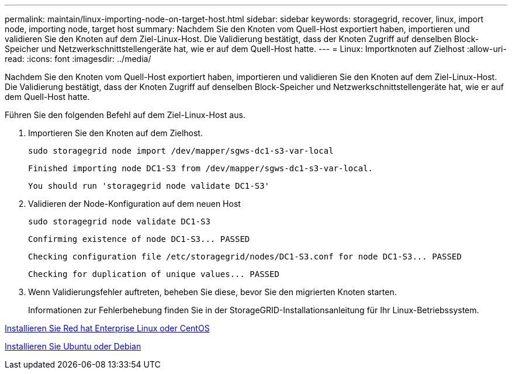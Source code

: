 ---
permalink: maintain/linux-importing-node-on-target-host.html 
sidebar: sidebar 
keywords: storagegrid, recover, linux, import node, importing node, target host 
summary: Nachdem Sie den Knoten vom Quell-Host exportiert haben, importieren und validieren Sie den Knoten auf dem Ziel-Linux-Host. Die Validierung bestätigt, dass der Knoten Zugriff auf denselben Block-Speicher und Netzwerkschnittstellengeräte hat, wie er auf dem Quell-Host hatte. 
---
= Linux: Importknoten auf Zielhost
:allow-uri-read: 
:icons: font
:imagesdir: ../media/


[role="lead"]
Nachdem Sie den Knoten vom Quell-Host exportiert haben, importieren und validieren Sie den Knoten auf dem Ziel-Linux-Host. Die Validierung bestätigt, dass der Knoten Zugriff auf denselben Block-Speicher und Netzwerkschnittstellengeräte hat, wie er auf dem Quell-Host hatte.

Führen Sie den folgenden Befehl auf dem Ziel-Linux-Host aus.

. Importieren Sie den Knoten auf dem Zielhost.
+
[listing]
----
sudo storagegrid node import /dev/mapper/sgws-dc1-s3-var-local
----
+
`Finished importing node DC1-S3 from /dev/mapper/sgws-dc1-s3-var-local.`

+
`You should run 'storagegrid node validate DC1-S3'`

. Validieren der Node-Konfiguration auf dem neuen Host
+
[listing]
----
sudo storagegrid node validate DC1-S3
----
+
`+Confirming existence of node DC1-S3... PASSED+`

+
`+Checking configuration file /etc/storagegrid/nodes/DC1-S3.conf for node DC1-S3... PASSED+`

+
`+Checking for duplication of unique values... PASSED+`

. Wenn Validierungsfehler auftreten, beheben Sie diese, bevor Sie den migrierten Knoten starten.
+
Informationen zur Fehlerbehebung finden Sie in der StorageGRID-Installationsanleitung für Ihr Linux-Betriebssystem.



xref:../rhel/index.adoc[Installieren Sie Red hat Enterprise Linux oder CentOS]

xref:../ubuntu/index.adoc[Installieren Sie Ubuntu oder Debian]
